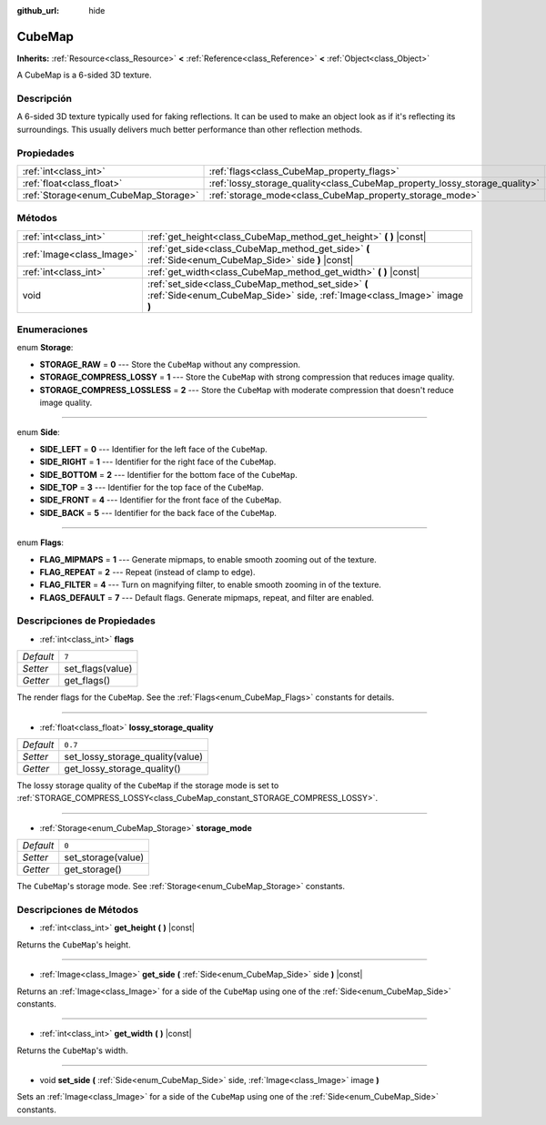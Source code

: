 :github_url: hide

.. Generated automatically by doc/tools/make_rst.py in Godot's source tree.
.. DO NOT EDIT THIS FILE, but the CubeMap.xml source instead.
.. The source is found in doc/classes or modules/<name>/doc_classes.

.. _class_CubeMap:

CubeMap
=======

**Inherits:** :ref:`Resource<class_Resource>` **<** :ref:`Reference<class_Reference>` **<** :ref:`Object<class_Object>`

A CubeMap is a 6-sided 3D texture.

Descripción
----------------------

A 6-sided 3D texture typically used for faking reflections. It can be used to make an object look as if it's reflecting its surroundings. This usually delivers much better performance than other reflection methods.

Propiedades
----------------------

+--------------------------------------+----------------------------------------------------------------------------+---------+
| :ref:`int<class_int>`                | :ref:`flags<class_CubeMap_property_flags>`                                 | ``7``   |
+--------------------------------------+----------------------------------------------------------------------------+---------+
| :ref:`float<class_float>`            | :ref:`lossy_storage_quality<class_CubeMap_property_lossy_storage_quality>` | ``0.7`` |
+--------------------------------------+----------------------------------------------------------------------------+---------+
| :ref:`Storage<enum_CubeMap_Storage>` | :ref:`storage_mode<class_CubeMap_property_storage_mode>`                   | ``0``   |
+--------------------------------------+----------------------------------------------------------------------------+---------+

Métodos
--------------

+---------------------------+---------------------------------------------------------------------------------------------------------------------------------+
| :ref:`int<class_int>`     | :ref:`get_height<class_CubeMap_method_get_height>` **(** **)** |const|                                                          |
+---------------------------+---------------------------------------------------------------------------------------------------------------------------------+
| :ref:`Image<class_Image>` | :ref:`get_side<class_CubeMap_method_get_side>` **(** :ref:`Side<enum_CubeMap_Side>` side **)** |const|                          |
+---------------------------+---------------------------------------------------------------------------------------------------------------------------------+
| :ref:`int<class_int>`     | :ref:`get_width<class_CubeMap_method_get_width>` **(** **)** |const|                                                            |
+---------------------------+---------------------------------------------------------------------------------------------------------------------------------+
| void                      | :ref:`set_side<class_CubeMap_method_set_side>` **(** :ref:`Side<enum_CubeMap_Side>` side, :ref:`Image<class_Image>` image **)** |
+---------------------------+---------------------------------------------------------------------------------------------------------------------------------+

Enumeraciones
--------------------------

.. _enum_CubeMap_Storage:

.. _class_CubeMap_constant_STORAGE_RAW:

.. _class_CubeMap_constant_STORAGE_COMPRESS_LOSSY:

.. _class_CubeMap_constant_STORAGE_COMPRESS_LOSSLESS:

enum **Storage**:

- **STORAGE_RAW** = **0** --- Store the ``CubeMap`` without any compression.

- **STORAGE_COMPRESS_LOSSY** = **1** --- Store the ``CubeMap`` with strong compression that reduces image quality.

- **STORAGE_COMPRESS_LOSSLESS** = **2** --- Store the ``CubeMap`` with moderate compression that doesn't reduce image quality.

----

.. _enum_CubeMap_Side:

.. _class_CubeMap_constant_SIDE_LEFT:

.. _class_CubeMap_constant_SIDE_RIGHT:

.. _class_CubeMap_constant_SIDE_BOTTOM:

.. _class_CubeMap_constant_SIDE_TOP:

.. _class_CubeMap_constant_SIDE_FRONT:

.. _class_CubeMap_constant_SIDE_BACK:

enum **Side**:

- **SIDE_LEFT** = **0** --- Identifier for the left face of the ``CubeMap``.

- **SIDE_RIGHT** = **1** --- Identifier for the right face of the ``CubeMap``.

- **SIDE_BOTTOM** = **2** --- Identifier for the bottom face of the ``CubeMap``.

- **SIDE_TOP** = **3** --- Identifier for the top face of the ``CubeMap``.

- **SIDE_FRONT** = **4** --- Identifier for the front face of the ``CubeMap``.

- **SIDE_BACK** = **5** --- Identifier for the back face of the ``CubeMap``.

----

.. _enum_CubeMap_Flags:

.. _class_CubeMap_constant_FLAG_MIPMAPS:

.. _class_CubeMap_constant_FLAG_REPEAT:

.. _class_CubeMap_constant_FLAG_FILTER:

.. _class_CubeMap_constant_FLAGS_DEFAULT:

enum **Flags**:

- **FLAG_MIPMAPS** = **1** --- Generate mipmaps, to enable smooth zooming out of the texture.

- **FLAG_REPEAT** = **2** --- Repeat (instead of clamp to edge).

- **FLAG_FILTER** = **4** --- Turn on magnifying filter, to enable smooth zooming in of the texture.

- **FLAGS_DEFAULT** = **7** --- Default flags. Generate mipmaps, repeat, and filter are enabled.

Descripciones de Propiedades
--------------------------------------------------------

.. _class_CubeMap_property_flags:

- :ref:`int<class_int>` **flags**

+-----------+------------------+
| *Default* | ``7``            |
+-----------+------------------+
| *Setter*  | set_flags(value) |
+-----------+------------------+
| *Getter*  | get_flags()      |
+-----------+------------------+

The render flags for the ``CubeMap``. See the :ref:`Flags<enum_CubeMap_Flags>` constants for details.

----

.. _class_CubeMap_property_lossy_storage_quality:

- :ref:`float<class_float>` **lossy_storage_quality**

+-----------+----------------------------------+
| *Default* | ``0.7``                          |
+-----------+----------------------------------+
| *Setter*  | set_lossy_storage_quality(value) |
+-----------+----------------------------------+
| *Getter*  | get_lossy_storage_quality()      |
+-----------+----------------------------------+

The lossy storage quality of the ``CubeMap`` if the storage mode is set to :ref:`STORAGE_COMPRESS_LOSSY<class_CubeMap_constant_STORAGE_COMPRESS_LOSSY>`.

----

.. _class_CubeMap_property_storage_mode:

- :ref:`Storage<enum_CubeMap_Storage>` **storage_mode**

+-----------+--------------------+
| *Default* | ``0``              |
+-----------+--------------------+
| *Setter*  | set_storage(value) |
+-----------+--------------------+
| *Getter*  | get_storage()      |
+-----------+--------------------+

The ``CubeMap``'s storage mode. See :ref:`Storage<enum_CubeMap_Storage>` constants.

Descripciones de Métodos
------------------------------------------------

.. _class_CubeMap_method_get_height:

- :ref:`int<class_int>` **get_height** **(** **)** |const|

Returns the ``CubeMap``'s height.

----

.. _class_CubeMap_method_get_side:

- :ref:`Image<class_Image>` **get_side** **(** :ref:`Side<enum_CubeMap_Side>` side **)** |const|

Returns an :ref:`Image<class_Image>` for a side of the ``CubeMap`` using one of the :ref:`Side<enum_CubeMap_Side>` constants.

----

.. _class_CubeMap_method_get_width:

- :ref:`int<class_int>` **get_width** **(** **)** |const|

Returns the ``CubeMap``'s width.

----

.. _class_CubeMap_method_set_side:

- void **set_side** **(** :ref:`Side<enum_CubeMap_Side>` side, :ref:`Image<class_Image>` image **)**

Sets an :ref:`Image<class_Image>` for a side of the ``CubeMap`` using one of the :ref:`Side<enum_CubeMap_Side>` constants.

.. |virtual| replace:: :abbr:`virtual (This method should typically be overridden by the user to have any effect.)`
.. |const| replace:: :abbr:`const (This method has no side effects. It doesn't modify any of the instance's member variables.)`
.. |vararg| replace:: :abbr:`vararg (This method accepts any number of arguments after the ones described here.)`
